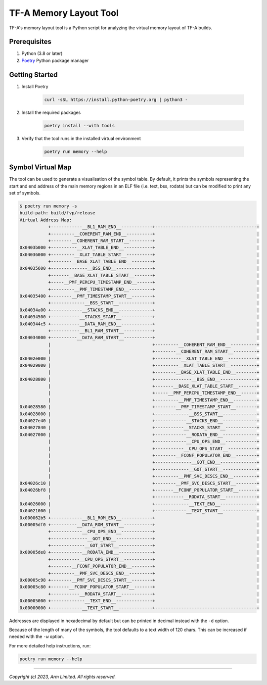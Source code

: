 TF-A Memory Layout Tool
=======================

TF-A's memory layout tool is a Python script for analyzing the virtual
memory layout of TF-A builds.

Prerequisites
~~~~~~~~~~~~~

#. Python (3.8 or later)
#. `Poetry`_ Python package manager

Getting Started
~~~~~~~~~~~~~~~

#. Install Poetry

    .. code:: shell

        curl -sSL https://install.python-poetry.org | python3 -

#. Install the required packages

    .. code:: shell

        poetry install --with tools

#. Verify that the tool runs in the installed virtual environment

    .. code:: shell

        poetry run memory --help

Symbol Virtual Map
~~~~~~~~~~~~~~~~~~

The tool can be used to generate a visualisation of the symbol table. By
default, it prints the symbols representing the start and end address of the
main memory regions in an ELF file (i.e. text, bss, rodata) but can be modified
to print any set of symbols.

.. code:: shell

    $ poetry run memory -s
    build-path: build/fvp/release
    Virtual Address Map:
               +------------__BL1_RAM_END__------------+---------------------------------------+
               +---------__COHERENT_RAM_END__----------+                                       |
               +--------__COHERENT_RAM_START__---------+                                       |
    0x0403b000 +----------__XLAT_TABLE_END__-----------+                                       |
    0x04036000 +---------__XLAT_TABLE_START__----------+                                       |
               +--------__BASE_XLAT_TABLE_END__--------+                                       |
    0x04035600 +--------------__BSS_END__--------------+                                       |
               +-------__BASE_XLAT_TABLE_START__-------+                                       |
               +-----__PMF_PERCPU_TIMESTAMP_END__------+                                       |
               +---------__PMF_TIMESTAMP_END__---------+                                       |
    0x04035400 +--------__PMF_TIMESTAMP_START__--------+                                       |
               +-------------__BSS_START__-------------+                                       |
    0x04034a00 +------------__STACKS_END__-------------+                                       |
    0x04034500 +-----------__STACKS_START__------------+                                       |
    0x040344c5 +-----------__DATA_RAM_END__------------+                                       |
               +-----------__BL1_RAM_START__-----------+                                       |
    0x04034000 +----------__DATA_RAM_START__-----------+                                       |
               |                                       +---------__COHERENT_RAM_END__----------+
               |                                       +--------__COHERENT_RAM_START__---------+
    0x0402e000 |                                       +----------__XLAT_TABLE_END__-----------+
    0x04029000 |                                       +---------__XLAT_TABLE_START__----------+
               |                                       +--------__BASE_XLAT_TABLE_END__--------+
    0x04028800 |                                       +--------------__BSS_END__--------------+
               |                                       +-------__BASE_XLAT_TABLE_START__-------+
               |                                       +-----__PMF_PERCPU_TIMESTAMP_END__------+
               |                                       +---------__PMF_TIMESTAMP_END__---------+
    0x04028580 |                                       +--------__PMF_TIMESTAMP_START__--------+
    0x04028000 |                                       +-------------__BSS_START__-------------+
    0x04027e40 |                                       +------------__STACKS_END__-------------+
    0x04027840 |                                       +-----------__STACKS_START__------------+
    0x04027000 |                                       +------------__RODATA_END__-------------+
               |                                       +------------__CPU_OPS_END__------------+
               |                                       +-----------__CPU_OPS_START__-----------+
               |                                       +--------__FCONF_POPULATOR_END__--------+
               |                                       +--------------__GOT_END__--------------+
               |                                       +-------------__GOT_START__-------------+
               |                                       +---------__PMF_SVC_DESCS_END__---------+
    0x04026c10 |                                       +--------__PMF_SVC_DESCS_START__--------+
    0x04026bf8 |                                       +-------__FCONF_POPULATOR_START__-------+
               |                                       +-----------__RODATA_START__------------+
    0x04026000 |                                       +-------------__TEXT_END__--------------+
    0x04021000 |                                       +------------__TEXT_START__-------------+
    0x000062b5 +------------__BL1_ROM_END__------------+                                       |
    0x00005df0 +----------__DATA_ROM_START__-----------+                                       |
               +------------__CPU_OPS_END__------------+                                       |
               +--------------__GOT_END__--------------+                                       |
               +-------------__GOT_START__-------------+                                       |
    0x00005de8 +------------__RODATA_END__-------------+                                       |
               +-----------__CPU_OPS_START__-----------+                                       |
               +--------__FCONF_POPULATOR_END__--------+                                       |
               +---------__PMF_SVC_DESCS_END__---------+                                       |
    0x00005c98 +--------__PMF_SVC_DESCS_START__--------+                                       |
    0x00005c80 +-------__FCONF_POPULATOR_START__-------+                                       |
               +-----------__RODATA_START__------------+                                       |
    0x00005000 +-------------__TEXT_END__--------------+                                       |
    0x00000000 +------------__TEXT_START__-------------+---------------------------------------+

Addresses are displayed in hexadecimal by default but can be printed in decimal
instead with the ``-d`` option.

Because of the length of many of the symbols, the tool defaults to a text width
of 120 chars. This can be increased if needed with the ``-w`` option.

For more detailed help instructions, run:

.. code:: shell

    poetry run memory --help

--------------

*Copyright (c) 2023, Arm Limited. All rights reserved.*

.. _Poetry: https://python-poetry.org/docs/

